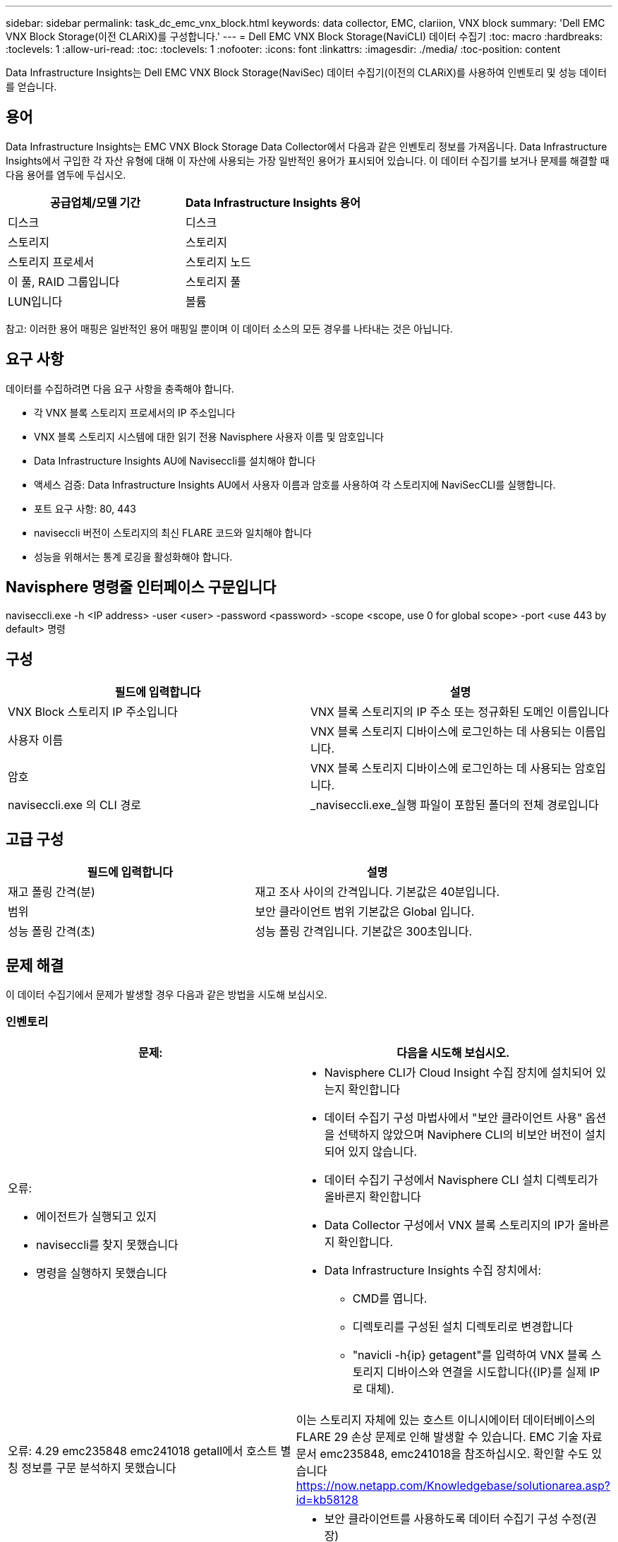 ---
sidebar: sidebar 
permalink: task_dc_emc_vnx_block.html 
keywords: data collector, EMC, clariion, VNX block 
summary: 'Dell EMC VNX Block Storage(이전 CLARiX)를 구성합니다.' 
---
= Dell EMC VNX Block Storage(NaviCLI) 데이터 수집기
:toc: macro
:hardbreaks:
:toclevels: 1
:allow-uri-read: 
:toc: 
:toclevels: 1
:nofooter: 
:icons: font
:linkattrs: 
:imagesdir: ./media/
:toc-position: content


[role="lead"]
Data Infrastructure Insights는 Dell EMC VNX Block Storage(NaviSec) 데이터 수집기(이전의 CLARiX)를 사용하여 인벤토리 및 성능 데이터를 얻습니다.



== 용어

Data Infrastructure Insights는 EMC VNX Block Storage Data Collector에서 다음과 같은 인벤토리 정보를 가져옵니다. Data Infrastructure Insights에서 구입한 각 자산 유형에 대해 이 자산에 사용되는 가장 일반적인 용어가 표시되어 있습니다. 이 데이터 수집기를 보거나 문제를 해결할 때 다음 용어를 염두에 두십시오.

[cols="2*"]
|===
| 공급업체/모델 기간 | Data Infrastructure Insights 용어 


| 디스크 | 디스크 


| 스토리지 | 스토리지 


| 스토리지 프로세서 | 스토리지 노드 


| 이 풀, RAID 그룹입니다 | 스토리지 풀 


| LUN입니다 | 볼륨 
|===
참고: 이러한 용어 매핑은 일반적인 용어 매핑일 뿐이며 이 데이터 소스의 모든 경우를 나타내는 것은 아닙니다.



== 요구 사항

데이터를 수집하려면 다음 요구 사항을 충족해야 합니다.

* 각 VNX 블록 스토리지 프로세서의 IP 주소입니다
* VNX 블록 스토리지 시스템에 대한 읽기 전용 Navisphere 사용자 이름 및 암호입니다
* Data Infrastructure Insights AU에 Naviseccli를 설치해야 합니다
* 액세스 검증: Data Infrastructure Insights AU에서 사용자 이름과 암호를 사용하여 각 스토리지에 NaviSecCLI를 실행합니다.
* 포트 요구 사항: 80, 443
* naviseccli 버전이 스토리지의 최신 FLARE 코드와 일치해야 합니다
* 성능을 위해서는 통계 로깅을 활성화해야 합니다.




== Navisphere 명령줄 인터페이스 구문입니다

naviseccli.exe -h <IP address> -user <user> -password <password> -scope <scope, use 0 for global scope> -port <use 443 by default> 명령



== 구성

[cols="2*"]
|===
| 필드에 입력합니다 | 설명 


| VNX Block 스토리지 IP 주소입니다 | VNX 블록 스토리지의 IP 주소 또는 정규화된 도메인 이름입니다 


| 사용자 이름 | VNX 블록 스토리지 디바이스에 로그인하는 데 사용되는 이름입니다. 


| 암호 | VNX 블록 스토리지 디바이스에 로그인하는 데 사용되는 암호입니다. 


| naviseccli.exe 의 CLI 경로 | _naviseccli.exe_실행 파일이 포함된 폴더의 전체 경로입니다 
|===


== 고급 구성

[cols="2*"]
|===
| 필드에 입력합니다 | 설명 


| 재고 폴링 간격(분) | 재고 조사 사이의 간격입니다. 기본값은 40분입니다. 


| 범위 | 보안 클라이언트 범위 기본값은 Global 입니다. 


| 성능 폴링 간격(초) | 성능 폴링 간격입니다. 기본값은 300초입니다. 
|===


== 문제 해결

이 데이터 수집기에서 문제가 발생할 경우 다음과 같은 방법을 시도해 보십시오.



=== 인벤토리

[cols="2a, 2a"]
|===
| 문제: | 다음을 시도해 보십시오. 


 a| 
오류:

* 에이전트가 실행되고 있지
* naviseccli를 찾지 못했습니다
* 명령을 실행하지 못했습니다

 a| 
* Navisphere CLI가 Cloud Insight 수집 장치에 설치되어 있는지 확인합니다
* 데이터 수집기 구성 마법사에서 "보안 클라이언트 사용" 옵션을 선택하지 않았으며 Naviphere CLI의 비보안 버전이 설치되어 있지 않습니다.
* 데이터 수집기 구성에서 Navisphere CLI 설치 디렉토리가 올바른지 확인합니다
* Data Collector 구성에서 VNX 블록 스토리지의 IP가 올바른지 확인합니다.
* Data Infrastructure Insights 수집 장치에서:
+
** CMD를 엽니다.
** 디렉토리를 구성된 설치 디렉토리로 변경합니다
** "navicli -h{ip} getagent"를 입력하여 VNX 블록 스토리지 디바이스와 연결을 시도합니다({IP}를 실제 IP로 대체).






 a| 
오류: 4.29 emc235848 emc241018 getall에서 호스트 별칭 정보를 구문 분석하지 못했습니다
 a| 
이는 스토리지 자체에 있는 호스트 이니시에이터 데이터베이스의 FLARE 29 손상 문제로 인해 발생할 수 있습니다. EMC 기술 자료 문서 emc235848, emc241018을 참조하십시오. 확인할 수도 있습니다 https://now.netapp.com/Knowledgebase/solutionarea.asp?id=kb58128[]



 a| 
오류: 메타 LUN을 검색할 수 없습니다. Java-jar navicli.jar 실행 중 오류가 발생했습니다
 a| 
* 보안 클라이언트를 사용하도록 데이터 수집기 구성 수정(권장)
* NaviCLI.exe 또는 naviseccli.exe 의 CLI 경로에 navicli.jar 을 설치합니다
* 참고: EMC Navisphere 버전 6.26에서는 navicli.jar 버전이 더 이상 사용되지 않습니다
* navicli.jar 은 \http://powerlink.emc.com 에서 이용할 수 있습니다




 a| 
오류: 구성된 IP 주소의 서비스 프로세서에서 스토리지 풀이 디스크를 보고하지 않습니다
 a| 
두 서비스 프로세서 IP를 쉼표로 구분하여 데이터 수집기를 구성합니다



 a| 
오류: 수정본 불일치 오류입니다
 a| 
* 이 문제는 대개 VNX 블록 스토리지 디바이스에서 펌웨어를 업데이트하지만 NaviCLI.exe 설치를 업데이트하지 않아 발생합니다. 다른 펌웨어를 사용하는 다른 장치가 있지만 하나의 CLI만 설치된 경우(다른 펌웨어 버전 사용) 이 문제가 발생할 수도 있습니다.
* 디바이스와 호스트가 모두 동일한 버전의 소프트웨어를 실행하고 있는지 확인합니다.
+
** Data Infrastructure Insights Acquisition Unit(Data Infrastructure Insights 획득 장치)에서 명령줄 창을 엽니다
** 디렉토리를 구성된 설치 디렉토리로 변경합니다
** "navicli -h <ip> getagent"를 입력하여 CLARiX 디바이스에 접속합니다.
** 처음 두 줄의 버전 번호를 찾습니다. 예: “에이전트 수정: 6.16.2(0.1)”
** 첫 번째 줄에서 버전을 찾아 비교합니다. 예: “Navisphere CLI 개정 6.07.00.04.07”






 a| 
오류: 지원되지 않는 구성 - Fibre Channel 포트가 없습니다
 a| 
디바이스가 Fibre Channel 포트로 구성되어 있지 않습니다. 현재 FC 구성만 지원됩니다. 이 버전/펌웨어가 지원되는지 확인합니다.

|===
추가 정보는 페이지 또는 에서 찾을 link:concept_requesting_support.html["지원"]link:reference_data_collector_support_matrix.html["Data Collector 지원 매트릭스"]수 있습니다.
